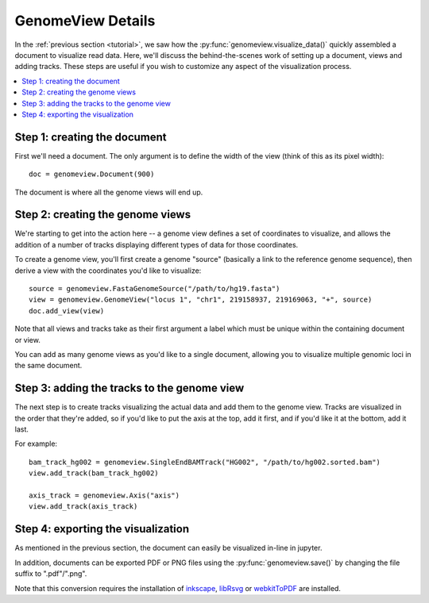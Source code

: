 .. _details:

GenomeView Details
==================

In the :ref:`previous section <tutorial>`, we saw how the :py:func:`genomeview.visualize_data()` quickly assembled a document to visualize read data. Here, we'll discuss the behind-the-scenes work of setting up a document, views and adding tracks. These steps are useful if you wish to customize any aspect of the visualization process.

.. contents:: :local:


Step 1: creating the document
-----------------------------

First we'll need a document. The only argument is to define the width of the view (think of this as its pixel width)::
    
    doc = genomeview.Document(900)

The document is where all the genome views will end up.


Step 2: creating the genome views
---------------------------------

We're starting to get into the action here -- a genome view defines a set of coordinates to visualize, and allows the addition of a number of tracks displaying different types of data for those coordinates.

To create a genome view, you'll first create a genome "source" (basically a link to the reference genome sequence), then derive a view with the coordinates you'd like to visualize::
    
    source = genomeview.FastaGenomeSource("/path/to/hg19.fasta")
    view = genomeview.GenomeView("locus 1", "chr1", 219158937, 219169063, "+", source)
    doc.add_view(view)

Note that all views and tracks take as their first argument a label which must be unique within the containing document or view.

You can add as many genome views as you'd like to a single document, allowing you to visualize multiple genomic loci in the same document.


Step 3: adding the tracks to the genome view
--------------------------------------------

The next step is to create tracks visualizing the actual data and add them to the genome view. Tracks are visualized in the order that they're added, so if you'd like to put the axis at the top, add it first, and if you'd like it at the bottom, add it last.

For example::

    bam_track_hg002 = genomeview.SingleEndBAMTrack("HG002", "/path/to/hg002.sorted.bam")
    view.add_track(bam_track_hg002)

    axis_track = genomeview.Axis("axis")
    view.add_track(axis_track)


Step 4: exporting the visualization
-----------------------------------

As mentioned in the previous section, the document can easily be visualized in-line in jupyter.

In addition, documents can be exported PDF or PNG files using the :py:func:`genomeview.save()` by changing the file suffix to ".pdf"/".png".

Note that this conversion requires the installation of `inkscape <https://inkscape.org/>`_, `libRsvg <https://wiki.gnome.org/action/show/Projects/LibRsvg>`_ or `webkitToPDF <https://github.com/nspies/webkitToPDF>`_ are installed.